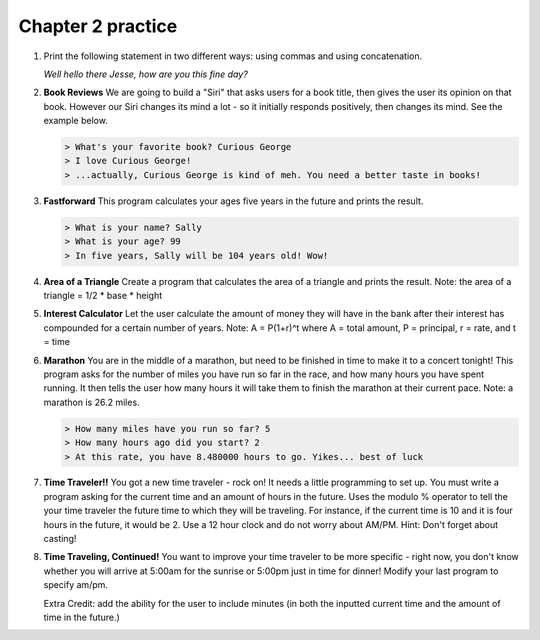 Chapter 2 practice
:::::::::::::::::::::::::::

.. container:: full_width

    #.

        Print the following statement in two different ways: using commas and using concatenation.

        *Well hello there Jesse, how are you this fine day?*

        .. activecode:: ex_2_1

            name = "Jesse"
            #TODO: print the statement in the two different ways




    #.

        **Book Reviews**
        We are going to build a "Siri" that asks users for a book title, then gives the user its opinion on that book. However our Siri changes its mind a lot - so it initially responds positively, then changes its mind. See the example below.

        .. sourcecode:: python

            > What's your favorite book? Curious George
            > I love Curious George!
            > ...actually, Curious George is kind of meh. You need a better taste in books!

        .. activecode:: ex_2_2

            # TODO - prompt the user for their favorite book

            # TODO - give conflicting opinions

    #.

        **Fastforward**
        This program calculates your ages five years in the future and prints the result.

        .. sourcecode:: python

            > What is your name? Sally
            > What is your age? 99
            > In five years, Sally will be 104 years old! Wow!

        .. activecode:: ex_2_3

            name = input("What is your name?")
            age = input("What is your age?")

            #TODO: calculate the correct age and print the result

    #.

        **Area of a Triangle**
        Create a program that calculates the area of a triangle and prints the result. Note: the area of a triangle = 1/2 * base * height

        .. activecode:: ex_2_4

            height = input("What is the height of the triangle?")
            base = input("What is the base of a triangle?")

            #TODO: Calculate the area and print the result


    #.

        **Interest Calculator**
        Let the user calculate the amount of money they will have in the bank after their interest has compounded
        for a certain number of years. Note: A = P(1+r)^t where A = total amount, P = principal, r = rate, and t = time

        .. activecode:: ex_2_5

            principal = input("How much money do you currently have in the bank?")
            rate = input("What is your interest rate?")
            time = input("Over how many years is the interest compounded?")

            #TODO: Calculate the total amount and print the result

    #.

        **Marathon**
        You are in the middle of a marathon, but need to be finished in time
        to make it to a concert tonight! This program asks for the number of miles
        you have run so far in the race, and how many hours you have spent running.
        It then tells the user how many hours it will take them to finish the
        marathon at their current pace. Note: a marathon is 26.2 miles.

        .. sourcecode:: python

            > How many miles have you run so far? 5
            > How many hours ago did you start? 2
            > At this rate, you have 8.480000 hours to go. Yikes... best of luck

        .. activecode:: ex_2_6

            #TODO 1: Get user input

            #TODO 2: Calculate the current pace of the runner

            #TODO 3: Calculate the distance they have left to run

            #TODO 4: time_remaining = distance_remaining / current_pace

            #TODO 5: Print the result

    #.

        **Time Traveler!!**
        You got a new time traveler - rock on! It needs a little programming to set up.
        You must write a program asking for the current time and an amount
        of hours in the future. Uses the modulo % operator to tell the
        your time traveler the future time to which they will be traveling.
        For instance, if the current time is 10
        and it is four hours in the future, it would be 2. Use a 12 hour
        clock and do not worry about AM/PM. Hint: Don't forget about casting!

        .. activecode:: ex_2_7

            #TODO 1: Ask for user input

            #TODO 2: Calculate the future hour

            #TODO 3: Print the answer. Do not be confused by this print statement - it
            #simply formats the way the time is printed.
            print("You will be traveling to", '%02d:%02d' %(int(finalHr), int("00")))

    #.

        **Time Traveling, Continued!**
        You want to improve your time traveler to be more specific - right now, you don't know whether you
        will arrive at 5:00am for the sunrise or 5:00pm just in time for dinner! Modify your last program to specify am/pm.

        Extra Credit: add the ability for the user to include minutes (in both the inputted current time and the amount of
        time in the future.)

        .. activecode:: ex_2_8
